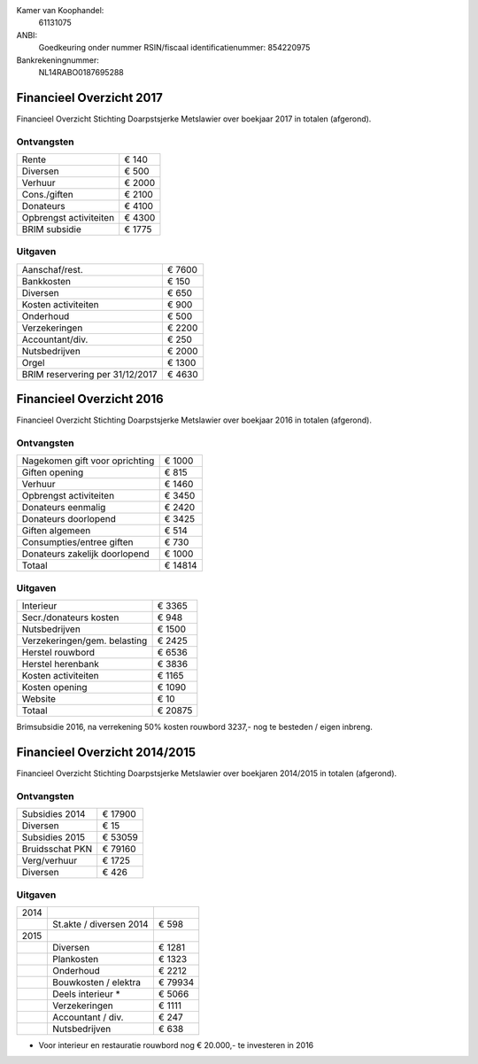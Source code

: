 .. title: Financiën
.. slug: financien
.. date: 2016-02-29 22:29:00 UTC+01:00
.. tags: 
.. category: 
.. link: 
.. description: 
.. type: text

Kamer van Koophandel:
    61131075

ANBI:
    Goedkeuring onder nummer RSIN/fiscaal identificatienummer: 854220975
    
Bankrekeningnummer:
    NL14RABO0187695288

-------------------------
Financieel Overzicht 2017
-------------------------

Financieel Overzicht Stichting Doarpstsjerke Metslawier over boekjaar 2017 in totalen (afgerond).

Ontvangsten
-----------

+--------------------------------+----------+
| Rente                          | €   140  |
+--------------------------------+----------+
| Diversen                       | €   500  |
+--------------------------------+----------+
| Verhuur                        | €  2000  |
+--------------------------------+----------+
| Cons./giften                   | €  2100  |
+--------------------------------+----------+
| Donateurs                      | €  4100  |
+--------------------------------+----------+
| Opbrengst activiteiten         | €  4300  |
+--------------------------------+----------+
| BRIM subsidie                  | €  1775  |
+--------------------------------+----------+

Uitgaven
--------

+---------------------------------+----------+
| Aanschaf/rest.                  | €  7600  |
+---------------------------------+----------+
| Bankkosten                      | €   150  |
+---------------------------------+----------+
| Diversen                        | €   650  |
+---------------------------------+----------+
| Kosten activiteiten             | €   900  |
+---------------------------------+----------+
| Onderhoud                       | €   500  |
+---------------------------------+----------+
| Verzekeringen                   | €  2200  |
+---------------------------------+----------+
| Accountant/div.                 | €   250  |
+---------------------------------+----------+
| Nutsbedrijven                   | €  2000  |
+---------------------------------+----------+
| Orgel                           | €  1300  |
+---------------------------------+----------+
| BRIM reservering per 31/12/2017 | €  4630  |
+---------------------------------+----------+


-------------------------
Financieel Overzicht 2016
-------------------------

Financieel Overzicht Stichting Doarpstsjerke Metslawier over boekjaar 2016 in totalen (afgerond).

Ontvangsten
-----------

+--------------------------------+----------+
| Nagekomen gift voor oprichting | €  1000  |
+--------------------------------+----------+
| Giften opening                 | €   815  |
+--------------------------------+----------+
| Verhuur                        | €  1460  |
+--------------------------------+----------+
| Opbrengst activiteiten         | €  3450  |
+--------------------------------+----------+
| Donateurs eenmalig             | €  2420  |
+--------------------------------+----------+
| Donateurs doorlopend           | €  3425  |
+--------------------------------+----------+
| Giften algemeen                | €   514  |
+--------------------------------+----------+
| Consumpties/entree giften      | €   730  |
+--------------------------------+----------+
| Donateurs zakelijk doorlopend  | €  1000  |
+--------------------------------+----------+
| Totaal                         | € 14814  |
+--------------------------------+----------+

Uitgaven
--------

+--------------------------------+----------+
| Interieur                      | €  3365  |
+--------------------------------+----------+
| Secr./donateurs kosten         | €   948  |
+--------------------------------+----------+
| Nutsbedrijven                  | €  1500  |
+--------------------------------+----------+
| Verzekeringen/gem. belasting   | €  2425  |
+--------------------------------+----------+
| Herstel rouwbord               | €  6536  |
+--------------------------------+----------+
| Herstel herenbank              | €  3836  |
+--------------------------------+----------+
| Kosten activiteiten            | €  1165  |
+--------------------------------+----------+
| Kosten opening                 | €  1090  |
+--------------------------------+----------+
| Website                        | €    10  |
+--------------------------------+----------+
| Totaal                         | € 20875  |
+--------------------------------+----------+

Brimsubsidie 2016, na verrekening 50% kosten rouwbord 3237,- nog te besteden / eigen inbreng. 

------------------------------
Financieel Overzicht 2014/2015
------------------------------

Financieel Overzicht Stichting Doarpstsjerke Metslawier over boekjaren 2014/2015 in totalen (afgerond).

Ontvangsten
-----------

+-----------------+----------+
| Subsidies 2014  | € 17900  |
+-----------------+----------+
| Diversen        | € 15     |
+-----------------+----------+
| Subsidies 2015  | € 53059  |
+-----------------+----------+
| Bruidsschat PKN | € 79160  |
+-----------------+----------+
| Verg/verhuur    | € 1725   |
+-----------------+----------+
| Diversen        | € 426    |
+-----------------+----------+

Uitgaven
--------

+------+-------------------------+---------+
| 2014 |                         |         |
+------+-------------------------+---------+
|      | St.akte / diversen 2014 | € 598   |
+------+-------------------------+---------+
| 2015 |                         |         |
+------+-------------------------+---------+
|      | Diversen                | € 1281  |
+------+-------------------------+---------+
|      | Plankosten              | € 1323  |
+------+-------------------------+---------+
|      | Onderhoud               | € 2212  |
+------+-------------------------+---------+
|      | Bouwkosten / elektra    | € 79934 |
+------+-------------------------+---------+
|      | Deels interieur *       | € 5066  |
+------+-------------------------+---------+
|      | Verzekeringen           | € 1111  |
+------+-------------------------+---------+
|      | Accountant / div.       | € 247   |
+------+-------------------------+---------+
|      | Nutsbedrijven           | € 638   |
+------+-------------------------+---------+

* Voor interieur en  restauratie rouwbord nog € 20.000,- te investeren in 2016
